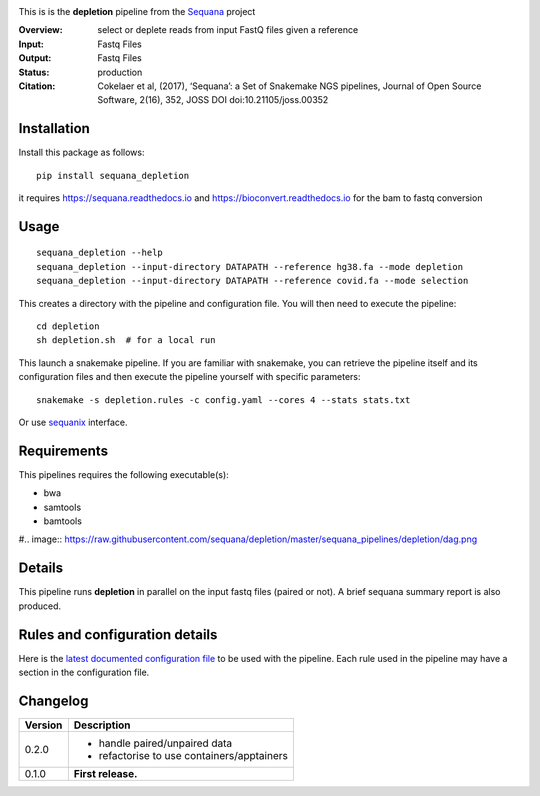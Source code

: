 
.. image:: https://badge.fury.io/py/sequana-depletion.svg
     :target: https://pypi.python.org/pypi/sequana_depletion

.. image:: http://joss.theoj.org/papers/10.21105/joss.00352/status.svg
    :target: http://joss.theoj.org/papers/10.21105/joss.00352
    :alt: JOSS (journal of open source software) DOI

.. image:: https://github.com/sequana/depletion/actions/workflows/main.yml/badge.svg
   :target: https://github.com/sequana/depletion/actions/workflows    




This is is the **depletion** pipeline from the `Sequana <https://sequana.readthedocs.org>`_ project

:Overview: select or deplete reads from input FastQ files given a reference
:Input: Fastq Files
:Output: Fastq Files
:Status: production
:Citation: Cokelaer et al, (2017), ‘Sequana’: a Set of Snakemake NGS pipelines, Journal of Open Source Software, 2(16), 352, JOSS DOI doi:10.21105/joss.00352


Installation
~~~~~~~~~~~~

Install this package as follows::

    pip install sequana_depletion

it requires https://sequana.readthedocs.io and https://bioconvert.readthedocs.io for the bam to fastq conversion


Usage
~~~~~

::

    sequana_depletion --help
    sequana_depletion --input-directory DATAPATH --reference hg38.fa --mode depletion
    sequana_depletion --input-directory DATAPATH --reference covid.fa --mode selection

This creates a directory with the pipeline and configuration file. You will then need
to execute the pipeline::

    cd depletion
    sh depletion.sh  # for a local run

This launch a snakemake pipeline. If you are familiar with snakemake, you can
retrieve the pipeline itself and its configuration files and then execute the pipeline yourself with specific parameters::

    snakemake -s depletion.rules -c config.yaml --cores 4 --stats stats.txt

Or use `sequanix <https://sequana.readthedocs.io/en/master/sequanix.html>`_ interface.

Requirements
~~~~~~~~~~~~

This pipelines requires the following executable(s):

- bwa
- samtools
- bamtools

#.. image:: https://raw.githubusercontent.com/sequana/depletion/master/sequana_pipelines/depletion/dag.png


Details
~~~~~~~~~

This pipeline runs **depletion** in parallel on the input fastq files (paired or not). 
A brief sequana summary report is also produced.


Rules and configuration details
~~~~~~~~~~~~~~~~~~~~~~~~~~~~~~~

Here is the `latest documented configuration file <https://raw.githubusercontent.com/sequana/depletion/master/sequana_pipelines/depletion/config.yaml>`_
to be used with the pipeline. Each rule used in the pipeline may have a section in the configuration file. 

Changelog
~~~~~~~~~

========= ====================================================================
Version   Description
========= ====================================================================
0.2.0     * handle paired/unpaired data
          * refactorise to use containers/apptainers
0.1.0     **First release.**
========= ====================================================================



